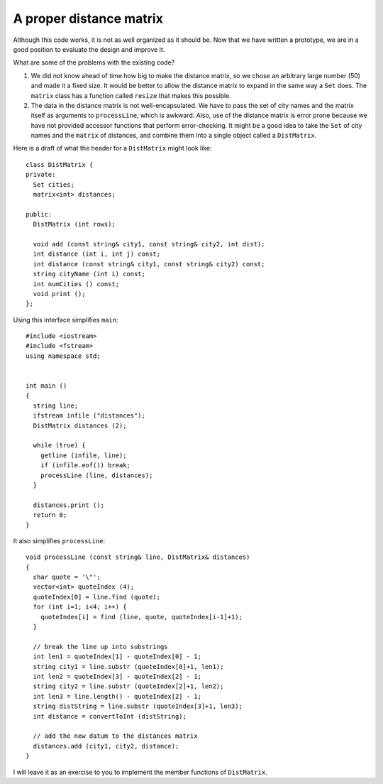 A proper distance matrix
------------------------

Although this code works, it is not as well organized as it should be.
Now that we have written a prototype, we are in a good position to
evaluate the design and improve it.

What are some of the problems with the existing code?

#. We did not know ahead of time how big to make the distance matrix, so
   we chose an arbitrary large number (50) and made it a fixed size. It
   would be better to allow the distance matrix to expand in the same
   way a ``Set`` does. The ``matrix`` class has a function called
   ``resize`` that makes this possible.

#. The data in the distance matrix is not well-encapsulated. We have to
   pass the set of city names and the matrix itself as arguments to
   ``processLine``, which is awkward. Also, use of the distance matrix
   is error prone because we have not provided accessor functions that
   perform error-checking. It might be a good idea to take the ``Set``
   of city names and the ``matrix`` of distances, and combine them
   into a single object called a ``DistMatrix``.

Here is a draft of what the header for a ``DistMatrix`` might look like:

::

   class DistMatrix {
   private:
     Set cities;
     matrix<int> distances;

   public:
     DistMatrix (int rows);

     void add (const string& city1, const string& city2, int dist);
     int distance (int i, int j) const;
     int distance (const string& city1, const string& city2) const;
     string cityName (int i) const;
     int numCities () const;
     void print ();
   };

Using this interface simplifies ``main``:

::

   #include <iostream>
   #include <fstream>
   using namespace std;


   int main ()
   {
     string line;
     ifstream infile ("distances");
     DistMatrix distances (2);

     while (true) {
       getline (infile, line);
       if (infile.eof()) break;
       processLine (line, distances);
     }

     distances.print ();
     return 0;
   }

It also simplifies ``processLine``:

::

   void processLine (const string& line, DistMatrix& distances)
   {
     char quote = '\"';
     vector<int> quoteIndex (4);
     quoteIndex[0] = line.find (quote);
     for (int i=1; i<4; i++) {
       quoteIndex[i] = find (line, quote, quoteIndex[i-1]+1);
     }

     // break the line up into substrings
     int len1 = quoteIndex[1] - quoteIndex[0] - 1;
     string city1 = line.substr (quoteIndex[0]+1, len1);
     int len2 = quoteIndex[3] - quoteIndex[2] - 1;
     string city2 = line.substr (quoteIndex[2]+1, len2);
     int len3 = line.length() - quoteIndex[2] - 1;
     string distString = line.substr (quoteIndex[3]+1, len3);
     int distance = convertToInt (distString);

     // add the new datum to the distances matrix
     distances.add (city1, city2, distance);
   }

I will leave it as an exercise to you to implement the member functions
of ``DistMatrix``.
